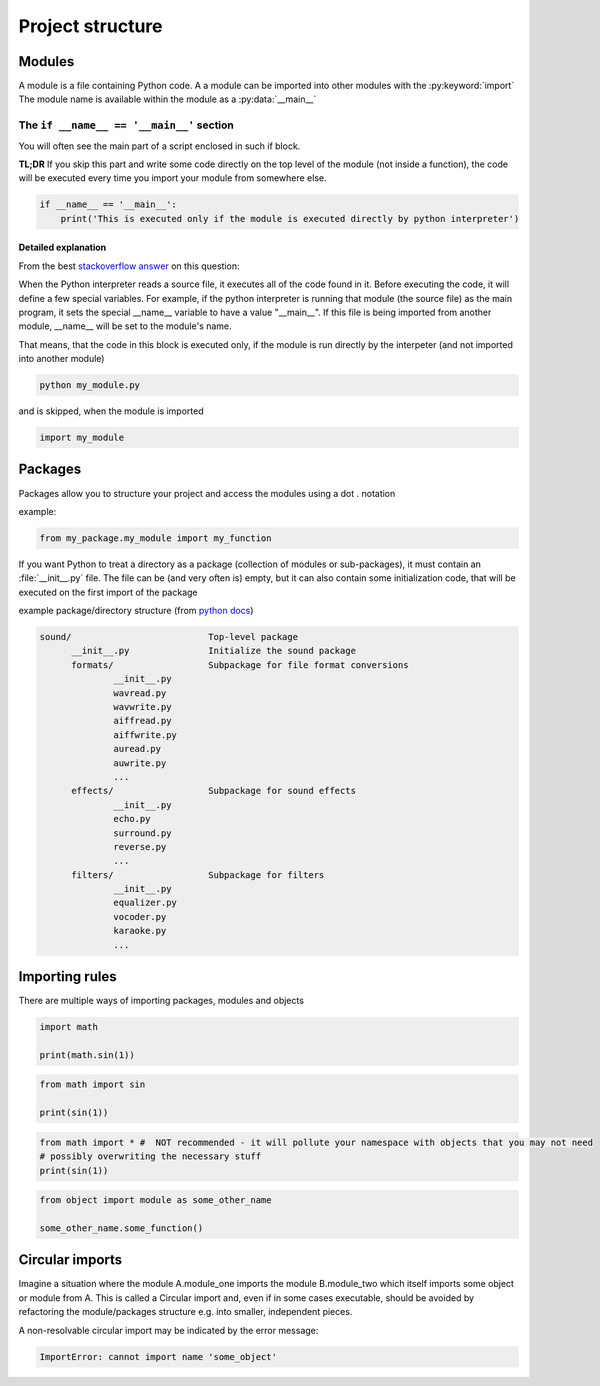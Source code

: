Project structure
===========================================

Modules
-------------------------------------

A module is a file containing Python code. A a module can be imported into other modules with the :py:keyword:`import`
The module name is available within the module as a :py:data:`__main__`

The ``if __name__ == '__main__'`` section
++++++++++++++++++++++++++++++++++++++++++++++++++++++++++++++++

You will often see the main part of a script enclosed in such if block.

**TL;DR** If you skip this part and write some code directly on the top level of the module (not inside a function),
the code will be executed every time you import your module from somewhere else.


.. code-block:: python

    if __name__ == '__main__':
        print('This is executed only if the module is executed directly by python interpreter')



Detailed explanation
____________________

From the best `stackoverflow answer <http://stackoverflow.com/questions/419163/what-does-if-name-main-do>`_ on this question:

When the Python interpreter reads a source file, it executes all of the code found in it.
Before executing the code, it will define a few special variables.
For example, if the python interpreter is running that module (the source file) as the main program,
it sets the special __name__ variable to have a value "__main__".
If this file is being imported from another module, __name__ will be set to the module's name.


That means, that the code in this block is executed only, if the module is run directly by the interpeter (and not imported into another module)

.. code-block:: bat

    python my_module.py

and is skipped, when the module is imported

.. code-block:: python

    import my_module


Packages
----------

Packages allow you to structure your project and access the modules using a dot . notation

example:

.. code-block:: python

    from my_package.my_module import my_function


If you want Python to treat a directory as a package (collection of modules or sub-packages),
it must contain an :file:`__init__.py` file.
The file can be (and very often is) empty, but it can also contain some initialization code,
that will be executed on the first import of the package

example package/directory structure (from `python docs <https://docs.python.org/3/tutorial/modules.html#packages>`_)

.. code-block:: none

    sound/                          Top-level package
          __init__.py               Initialize the sound package
          formats/                  Subpackage for file format conversions
                  __init__.py
                  wavread.py
                  wavwrite.py
                  aiffread.py
                  aiffwrite.py
                  auread.py
                  auwrite.py
                  ...
          effects/                  Subpackage for sound effects
                  __init__.py
                  echo.py
                  surround.py
                  reverse.py
                  ...
          filters/                  Subpackage for filters
                  __init__.py
                  equalizer.py
                  vocoder.py
                  karaoke.py
                  ...


Importing rules
------------------

There are multiple ways of importing packages, modules and objects

.. code-block:: python

    import math

    print(math.sin(1))

.. code-block:: python

    from math import sin

    print(sin(1))

.. code-block:: python

    from math import * #  NOT recommended - it will pollute your namespace with objects that you may not need
    # possibly overwriting the necessary stuff
    print(sin(1))


.. code-block:: python

    from object import module as some_other_name

    some_other_name.some_function()


Circular imports
-------------------

Imagine a situation where the module A.module_one imports the module B.module_two which itself imports some object or module from A.
This is called a Circular import and, even if in some cases executable,
should be avoided by refactoring the module/packages structure e.g. into smaller, independent pieces.

A non-resolvable circular import may be indicated by the error message:

.. code-block:: none

    ImportError: cannot import name 'some_object'
